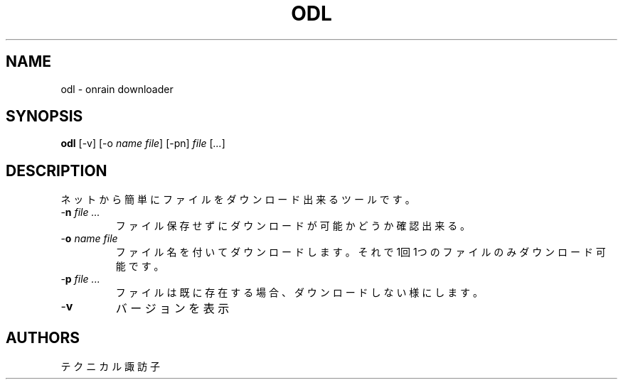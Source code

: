 .TH ODL 1 VERSION
.SH NAME
odl - onrain downloader
.SH SYNOPSIS
.B odl
[-v] [-o \fI\,name\fR \fI\,file\fR] [-pn] \fI\,file\fR [\fI\,...\fR]
.SH DESCRIPTION
.PP
ネットから簡単にファイルをダウンロード出来るツールです。
.TP
-\fB\,n\fR \fI\,file\fR \fI\,...\fR
ファイル保存せずにダウンロードが可能かどうか確認出来る。
.TP
-\fB\,o\fR \fI\,name\fR \fI\,file\fR
ファイル名を付いてダウンロードします。
それで1回1つのファイルのみダウンロード可能です。
.TP
-\fB\,p\fR \fI\,file\fR \fI\,...\fR
ファイルは既に存在する場合、ダウンロードしない様にします。
.TP
-\fB\,v\fR
バージョンを表示
.SH AUTHORS
.PP
テクニカル諏訪子
